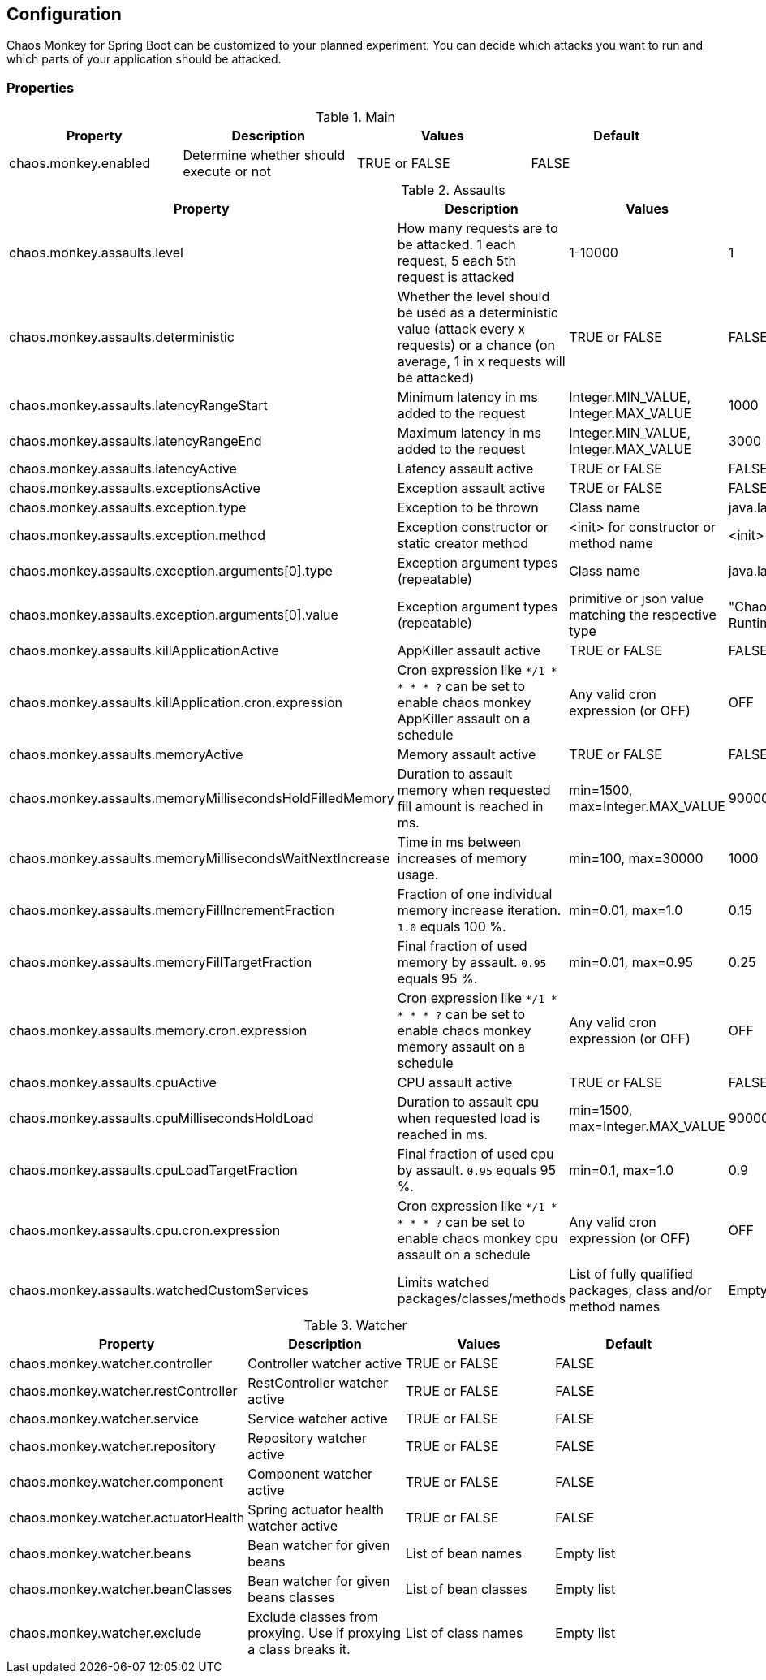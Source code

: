 [[configuration]]
== Configuration ==

Chaos Monkey for Spring Boot can be customized to your planned experiment.
You can decide which attacks you want to run and which parts of your application should be attacked.

=== Properties

.Main
|===
|Property |Description |Values |Default

|chaos.monkey.enabled
|Determine whether should execute or not
|TRUE or FALSE
|FALSE
|===

.Assaults
|===
|Property |Description |Values |Default

|chaos.monkey.assaults.level
|How many requests are to be attacked.
1 each request, 5 each 5th request is attacked
|1-10000
|1

|chaos.monkey.assaults.deterministic
|Whether the level should be used as a deterministic value (attack every x requests) or a chance (on average, 1 in x requests will be attacked)
|TRUE or FALSE
|FALSE

|chaos.monkey.assaults.latencyRangeStart
|Minimum latency in ms added to the request
|Integer.MIN_VALUE, Integer.MAX_VALUE
|1000

|chaos.monkey.assaults.latencyRangeEnd
|Maximum latency in ms added to the request
|Integer.MIN_VALUE, Integer.MAX_VALUE
|3000

|chaos.monkey.assaults.latencyActive
|Latency assault active
|TRUE or FALSE
|FALSE

|chaos.monkey.assaults.exceptionsActive
|Exception assault active
|TRUE or FALSE
|FALSE

|chaos.monkey.assaults.exception.type
|Exception to be thrown
|Class name
|java.lang.RuntimeException

|chaos.monkey.assaults.exception.method
|Exception constructor or static creator method
|<init> for constructor or method name
|<init>

|chaos.monkey.assaults.exception.arguments[0].type
|Exception argument types (repeatable)
|Class name
|java.lang.String

|chaos.monkey.assaults.exception.arguments[0].value
|Exception argument types (repeatable)
|primitive or json value matching the respective type
|"Chaos Monkey - RuntimeException"

|chaos.monkey.assaults.killApplicationActive
|AppKiller assault active
|TRUE or FALSE
|FALSE

|chaos.monkey.assaults.killApplication.cron.expression
|Cron expression like `*/1 * * * * ?` can be set to enable chaos monkey AppKiller assault on a schedule
|Any valid cron expression (or OFF)
|OFF

|chaos.monkey.assaults.memoryActive
|Memory assault active
|TRUE or FALSE
|FALSE

|chaos.monkey.assaults.memoryMillisecondsHoldFilledMemory
|Duration to assault memory when requested fill amount is reached in ms.
|min=1500, max=Integer.MAX_VALUE
|90000

|chaos.monkey.assaults.memoryMillisecondsWaitNextIncrease
|Time in ms between increases of memory usage.
|min=100, max=30000
|1000

|chaos.monkey.assaults.memoryFillIncrementFraction
|Fraction of one individual memory increase iteration. `1.0` equals 100 %.
|min=0.01, max=1.0
|0.15

|chaos.monkey.assaults.memoryFillTargetFraction
|Final fraction of used memory by assault. `0.95` equals 95 %.
|min=0.01, max=0.95
|0.25

|chaos.monkey.assaults.memory.cron.expression
|Cron expression like `*/1 * * * * ?` can be set to enable chaos monkey memory assault on a schedule
|Any valid cron expression (or OFF)
|OFF

|chaos.monkey.assaults.cpuActive
|CPU assault active
|TRUE or FALSE
|FALSE

|chaos.monkey.assaults.cpuMillisecondsHoldLoad
|Duration to assault cpu when requested load is reached in ms.
|min=1500, max=Integer.MAX_VALUE
|90000

|chaos.monkey.assaults.cpuLoadTargetFraction
|Final fraction of used cpu by assault. `0.95` equals 95 %.
|min=0.1, max=1.0
|0.9

|chaos.monkey.assaults.cpu.cron.expression
|Cron expression like `*/1 * * * * ?` can be set to enable chaos monkey cpu assault on a schedule
|Any valid cron expression (or OFF)
|OFF

|chaos.monkey.assaults.watchedCustomServices
|Limits watched packages/classes/methods
|List of fully qualified packages, class and/or method names
|Empty list

|===

.Watcher
|===
|Property |Description |Values |Default

|chaos.monkey.watcher.controller
|Controller watcher active
|TRUE or FALSE
|FALSE

|chaos.monkey.watcher.restController
|RestController watcher active
|TRUE or FALSE
|FALSE

|chaos.monkey.watcher.service
|Service watcher active
|TRUE or FALSE
|FALSE

|chaos.monkey.watcher.repository
|Repository watcher active
|TRUE or FALSE
|FALSE

|chaos.monkey.watcher.component
|Component watcher active
|TRUE or FALSE
|FALSE

|chaos.monkey.watcher.actuatorHealth
|Spring actuator health watcher active
|TRUE or FALSE
|FALSE

|chaos.monkey.watcher.beans
|Bean watcher for given beans
|List of bean names
|Empty list

|chaos.monkey.watcher.beanClasses
|Bean watcher for given beans classes
|List of bean classes
|Empty list

|chaos.monkey.watcher.exclude
|Exclude classes from proxying. Use if proxying a class breaks it.
|List of class names
|Empty list
|===
